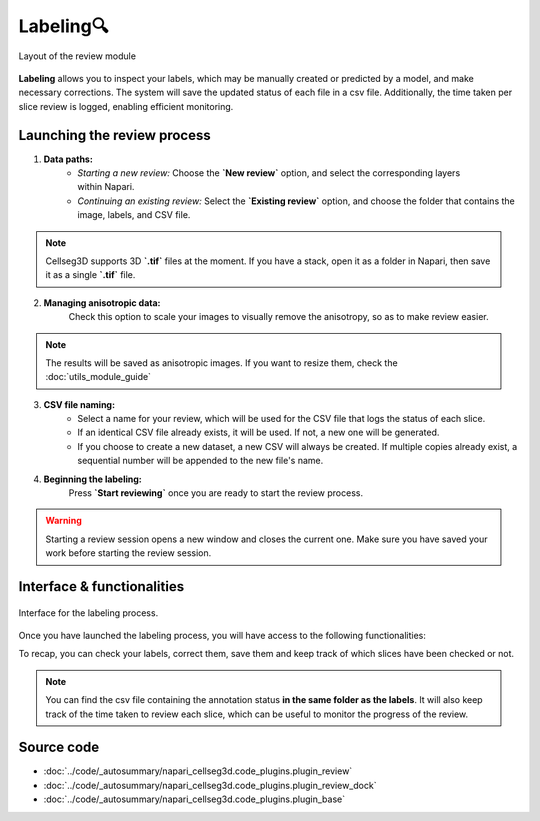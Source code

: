 .. _review_module_guide:

Labeling🔍
=================================

.. figure:: ../images/plugin_review.png
    :align: center

    Layout of the review module

**Labeling** allows you to inspect your labels, which may be manually created or predicted by a model, and make necessary corrections.
The system will save the updated status of each file in a csv file.
Additionally, the time taken per slice review is logged, enabling efficient monitoring.

Launching the review process
---------------------------------
.. figure:: ../images/Review_Parameters.png
 :align: right
 :width: 300px


1. **Data paths:**
         - *Starting a new review:* Choose the **`New review`** option, and select the corresponding layers within Napari.
         - *Continuing an existing review:* Select the **`Existing review`** option, and choose the folder that contains the image, labels, and CSV file.

.. note::
    Cellseg3D supports 3D **`.tif`** files at the moment.
    If you have a stack, open it as a folder in Napari, then save it as a single **`.tif`** file.

2. **Managing anisotropic data:**
    Check this option to scale your images to visually remove the anisotropy, so as to make review easier.

.. note::
    The results will be saved as anisotropic images. If you want to resize them, check the :doc:`utils_module_guide`

3. **CSV file naming:**
        - Select a name for your review, which will be used for the CSV file that logs the status of each slice.
        - If an identical CSV file already exists, it will be used. If not, a new one will be generated.
        - If you choose to create a new dataset, a new CSV will always be created. If multiple copies already exist, a sequential number will be appended to the new file's name.

4. **Beginning the labeling:**
    Press **`Start reviewing`** once you are ready to start the review process.

.. warning::
    Starting a review session opens a new window and closes the current one.
    Make sure you have saved your work before starting the review session.

Interface & functionalities
---------------------------

.. figure:: ../images/review_process_example.png
    :align: center

    Interface for the labeling process.

Once you have launched the labeling process, you will have access to the following functionalities:

.. hlist::
   :columns: 1

   * A dialog to choose where to save the verified and/or corrected annotations, and a button to save the labels. They will be using the provided file format.
   * A button to update the status of the slice in the csv file (in this case : checked/not checked)
   * A graph with projections in the x-y, y-z and x-z planes, to allow the reviewer to better understand the context of the volume and decide whether the image should be labeled or not. Use **shift-click** anywhere on the image or label layer to update the plot to the location being reviewed.

To recap, you can check your labels, correct them, save them and keep track of which slices have been checked or not.

.. note::
    You can find the csv file containing the annotation status **in the same folder as the labels**.
    It will also keep track of the time taken to review each slice, which can be useful to monitor the progress of the review.

Source code
-------------------------------------------------

* :doc:`../code/_autosummary/napari_cellseg3d.code_plugins.plugin_review`
* :doc:`../code/_autosummary/napari_cellseg3d.code_plugins.plugin_review_dock`
* :doc:`../code/_autosummary/napari_cellseg3d.code_plugins.plugin_base`
